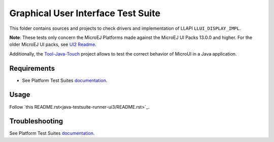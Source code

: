 .. ReStructuredText
.. Copyright 2021-2023 MicroEJ Corp.  MicroEJ Corp. All rights reserved.
.. Use of this source code is governed by a BSD-style license that can be found with this software.

***********************************
Graphical User Interface Test Suite
***********************************

This folder contains sources and projects to check drivers and implementation of LLAPI ``LLUI_DISPLAY_IMPL``.

**Note**: These tests only concern the MicroEJ Platforms made against the MicroEJ UI Packs 13.0.0 and higher. For the older MicroEJ UI packs, see `UI2 Readme <../ui2/README.rst>`_.

Additionally, the `Tool-Java-Touch <https://github.com/MicroEJ/Tool-Java-Touch>`_ project
allows to test the correct behavior of MicroUI in a Java application. 

Requirements
------------

- See Platform Test Suites `documentation <../../README.rst>`_.

Usage
-----

Follow `this README.rst<java-testsuite-runner-ui3/README.rst>`_.

Troubleshooting
---------------

See Platform Test Suites `documentation <../../README.rst>`_.

